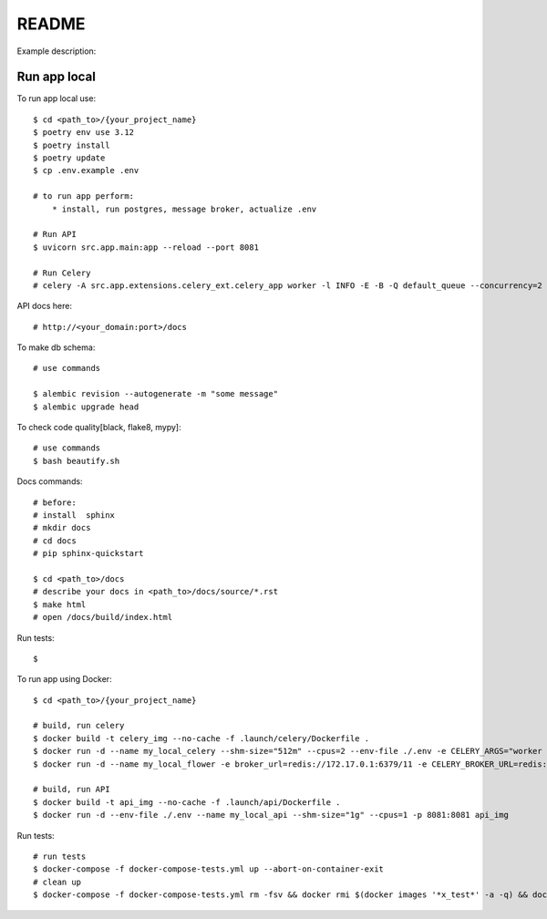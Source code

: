 README
=======================

Example description:

.. image:: https://img.shields.io/badge/code%20style-black-000000.svg
     :target: https://github.com/ambv/black
     :alt: Black code style


Run app local
^^^^^^^^^^^^^^

To run app local use::

    $ cd <path_to>/{your_project_name}
    $ poetry env use 3.12
    $ poetry install
    $ poetry update
    $ cp .env.example .env

    # to run app perform:
        * install, run postgres, message broker, actualize .env

    # Run API
    $ uvicorn src.app.main:app --reload --port 8081

    # Run Celery
    # celery -A src.app.extensions.celery_ext.celery_app worker -l INFO -E -B -Q default_queue --concurrency=2 -n default@%h


API docs here::

    # http://<your_domain:port>/docs

To make db schema::

    # use commands

    $ alembic revision --autogenerate -m "some message"
    $ alembic upgrade head


To check code quality[black, flake8, mypy]::

    # use commands
    $ bash beautify.sh


Docs commands::

    # before:
    # install  sphinx
    # mkdir docs
    # cd docs
    # pip sphinx-quickstart

    $ cd <path_to>/docs
    # describe your docs in <path_to>/docs/source/*.rst
    $ make html
    # open /docs/build/index.html

Run tests::

    $

To run app using Docker::

    $ cd <path_to>/{your_project_name}

    # build, run celery
    $ docker build -t celery_img --no-cache -f .launch/celery/Dockerfile .
    $ docker run -d --name my_local_celery --shm-size="512m" --cpus=2 --env-file ./.env -e CELERY_ARGS="worker -l INFO -E -B -Q default_queue --concurrency=2 -n default@%h" celery_img
    $ docker run -d --name my_local_flower -e broker_url=redis://172.17.0.1:6379/11 -e CELERY_BROKER_URL=redis://172.17.0.1:6379/11 -e CELERY_BROKER_API=redis://172.17.0.1:6379/12  -p 5555:5555 mher/flower

    # build, run API
    $ docker build -t api_img --no-cache -f .launch/api/Dockerfile .
    $ docker run -d --env-file ./.env --name my_local_api --shm-size="1g" --cpus=1 -p 8081:8081 api_img
Run tests::

    # run tests
    $ docker-compose -f docker-compose-tests.yml up --abort-on-container-exit
    # clean up
    $ docker-compose -f docker-compose-tests.yml rm -fsv && docker rmi $(docker images '*x_test*' -a -q) && docker system prune
